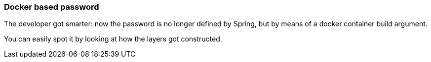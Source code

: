 === Docker based password

The developer got smarter: now the password is no longer defined by Spring, but by means of a docker container build argument.

You can easily spot it by looking at how the layers got constructed.
